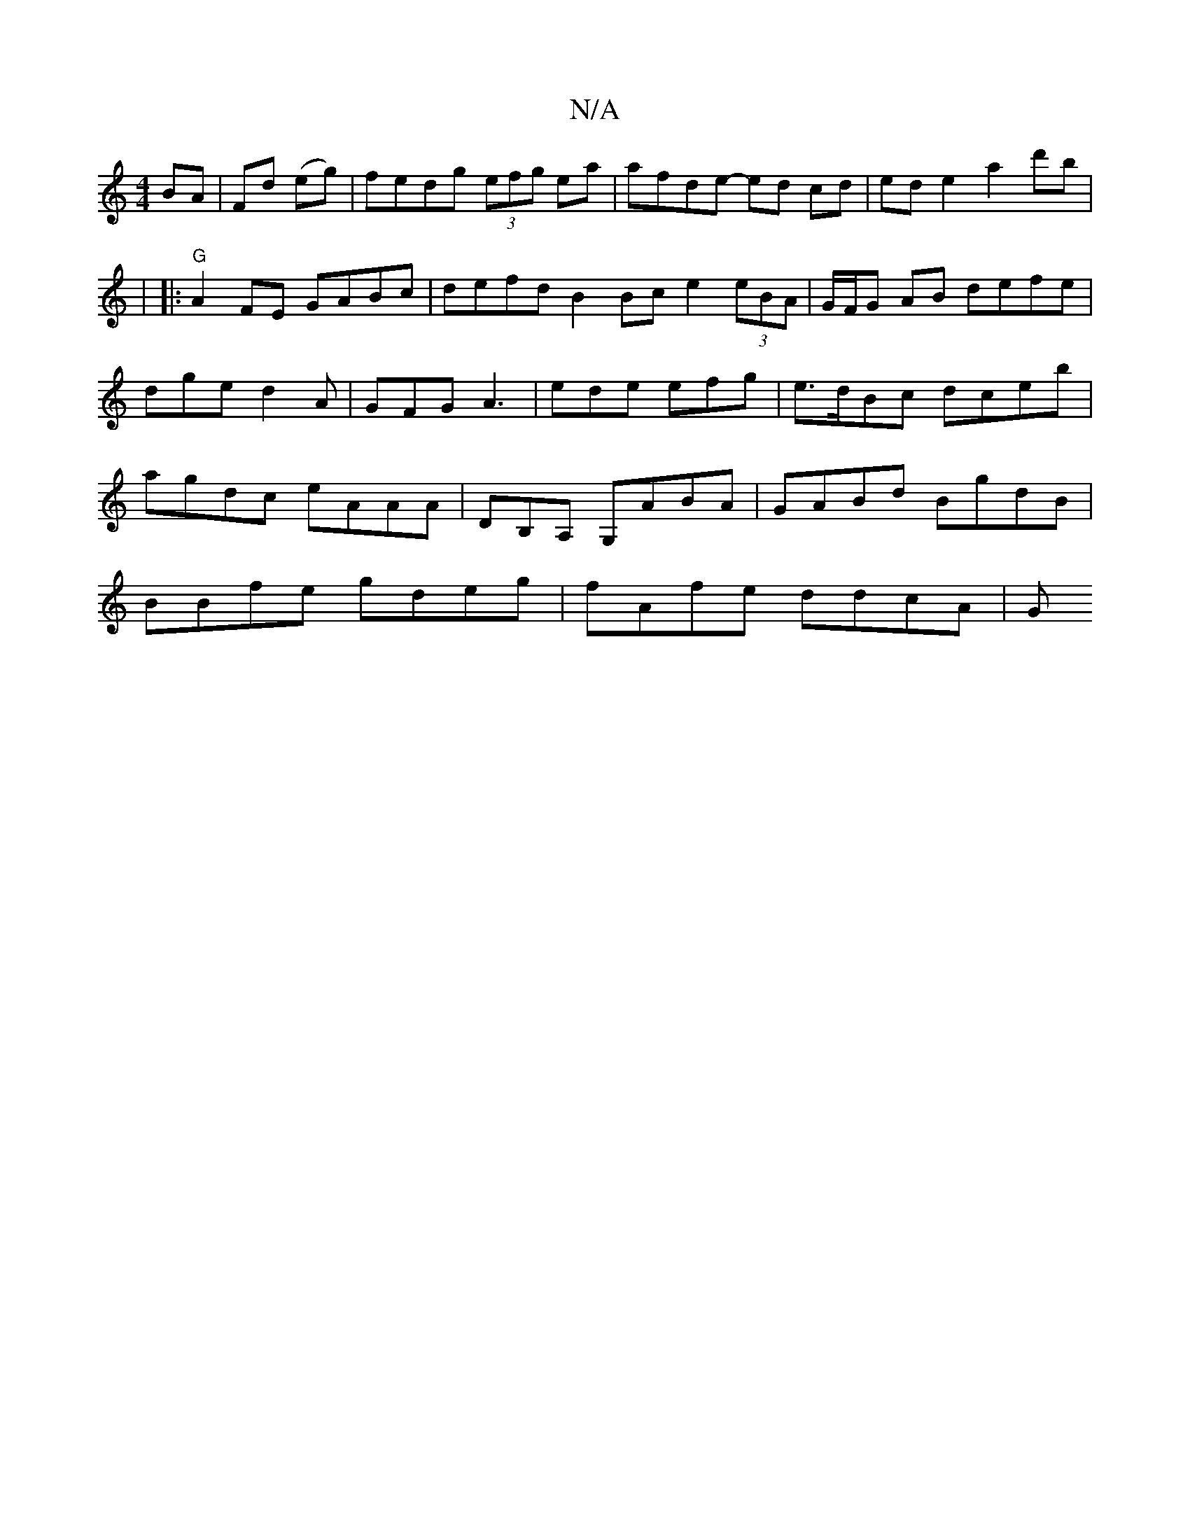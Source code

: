 X:1
T:N/A
M:4/4
R:N/A
K:Cmajor
BA|Fd (eg)|fedg (3efg ea|afde- ed cd|ed e2 a2 d'b|
w|
|:"G" A2 FE GABc|defd B2 Bc e2 (3eBA | G/F/G AB defe|
dge d2 A|GFG A3 | ede efg | e>dBc dceb|agdc eAAA|DB,A, G,ABA|GABd BgdB|BBfe gdeg|fAfe ddcA|G